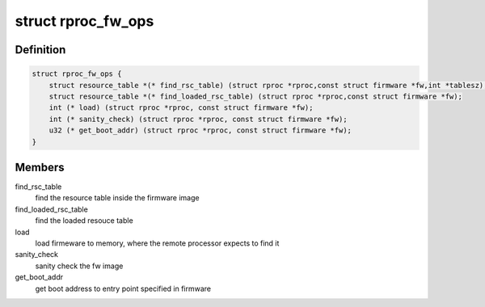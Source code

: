 .. -*- coding: utf-8; mode: rst -*-
.. src-file: drivers/remoteproc/remoteproc_internal.h

.. _`rproc_fw_ops`:

struct rproc_fw_ops
===================

.. c:type:: struct rproc_fw_ops

    firmware format specific operations.

.. _`rproc_fw_ops.definition`:

Definition
----------

.. code-block:: c

    struct rproc_fw_ops {
        struct resource_table *(* find_rsc_table) (struct rproc *rproc,const struct firmware *fw,int *tablesz);
        struct resource_table *(* find_loaded_rsc_table) (struct rproc *rproc,const struct firmware *fw);
        int (* load) (struct rproc *rproc, const struct firmware *fw);
        int (* sanity_check) (struct rproc *rproc, const struct firmware *fw);
        u32 (* get_boot_addr) (struct rproc *rproc, const struct firmware *fw);
    }

.. _`rproc_fw_ops.members`:

Members
-------

find_rsc_table
    find the resource table inside the firmware image

find_loaded_rsc_table
    find the loaded resouce table

load
    load firmeware to memory, where the remote processor
    expects to find it

sanity_check
    sanity check the fw image

get_boot_addr
    get boot address to entry point specified in firmware

.. This file was automatic generated / don't edit.

